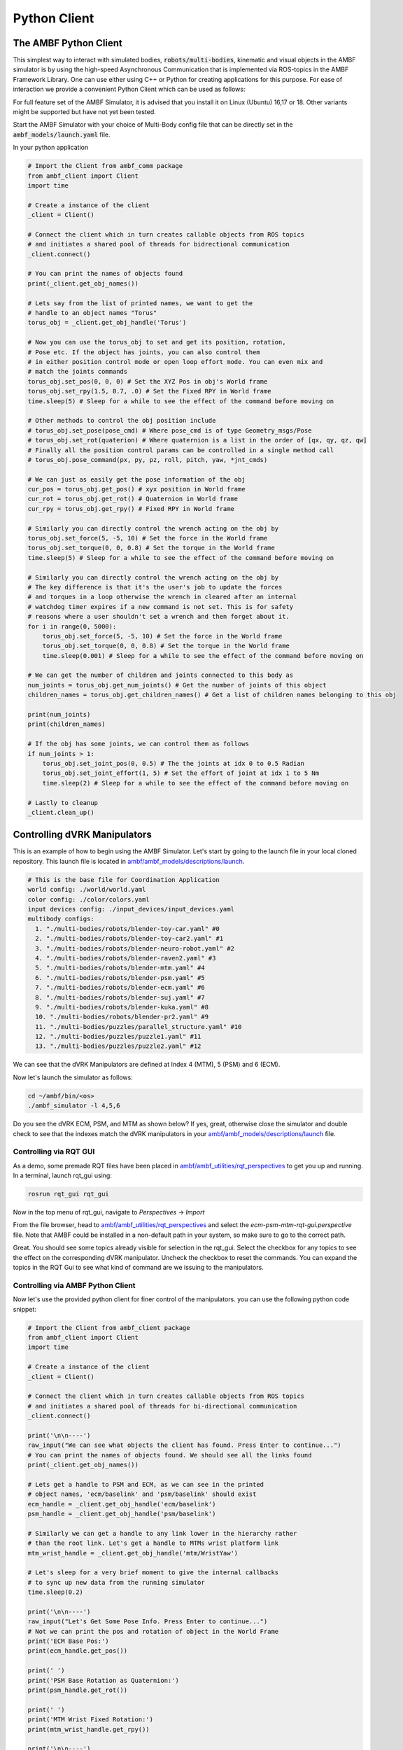 Python Client
=========================

The AMBF Python Client
----------------------

This simplest way to interact with simulated bodies, :code:`robots/multi-bodies`, kinematic and visual objects in the AMBF simulator is by using the high-speed Asynchronous Communication that is implemented via ROS-topics in the AMBF Framework Library. One can use either using C++ or Python for creating applications for this purpose. For ease of interaction we provide a convenient Python Client which can be used as follows:

For full feature set of the AMBF Simulator, it is advised that you install it on Linux (Ubuntu) 16,17 or 18. Other variants might be supported but have not yet been tested.

Start the AMBF Simulator with your choice of Multi-Body config file that can be directly set in the :code:`ambf_models/launch.yaml` file.

In your python application

.. code-block:: python

    # Import the Client from ambf_comm package
    from ambf_client import Client
    import time

    # Create a instance of the client
    _client = Client()

    # Connect the client which in turn creates callable objects from ROS topics
    # and initiates a shared pool of threads for bidrectional communication
    _client.connect()

    # You can print the names of objects found
    print(_client.get_obj_names())

    # Lets say from the list of printed names, we want to get the
    # handle to an object names "Torus"
    torus_obj = _client.get_obj_handle('Torus')

    # Now you can use the torus_obj to set and get its position, rotation,
    # Pose etc. If the object has joints, you can also control them
    # in either position control mode or open loop effort mode. You can even mix and
    # match the joints commands
    torus_obj.set_pos(0, 0, 0) # Set the XYZ Pos in obj's World frame
    torus_obj.set_rpy(1.5, 0.7, .0) # Set the Fixed RPY in World frame
    time.sleep(5) # Sleep for a while to see the effect of the command before moving on

    # Other methods to control the obj position include
    # torus_obj.set_pose(pose_cmd) # Where pose_cmd is of type Geometry_msgs/Pose
    # torus_obj.set_rot(quaterion) # Where quaternion is a list in the order of [qx, qy, qz, qw]
    # Finally all the position control params can be controlled in a single method call
    # torus_obj.pose_command(px, py, pz, roll, pitch, yaw, *jnt_cmds)

    # We can just as easily get the pose information of the obj
    cur_pos = torus_obj.get_pos() # xyx position in World frame
    cur_rot = torus_obj.get_rot() # Quaternion in World frame
    cur_rpy = torus_obj.get_rpy() # Fixed RPY in World frame

    # Similarly you can directly control the wrench acting on the obj by
    torus_obj.set_force(5, -5, 10) # Set the force in the World frame
    torus_obj.set_torque(0, 0, 0.8) # Set the torque in the World frame
    time.sleep(5) # Sleep for a while to see the effect of the command before moving on

    # Similarly you can directly control the wrench acting on the obj by
    # The key difference is that it's the user's job to update the forces
    # and torques in a loop otherwise the wrench in cleared after an internal
    # watchdog timer expires if a new command is not set. This is for safety
    # reasons where a user shouldn't set a wrench and then forget about it.
    for i in range(0, 5000):
        torus_obj.set_force(5, -5, 10) # Set the force in the World frame
        torus_obj.set_torque(0, 0, 0.8) # Set the torque in the World frame
        time.sleep(0.001) # Sleep for a while to see the effect of the command before moving on

    # We can get the number of children and joints connected to this body as
    num_joints = torus_obj.get_num_joints() # Get the number of joints of this object
    children_names = torus_obj.get_children_names() # Get a list of children names belonging to this obj

    print(num_joints)
    print(children_names)

    # If the obj has some joints, we can control them as follows
    if num_joints > 1:
        torus_obj.set_joint_pos(0, 0.5) # The the joints at idx 0 to 0.5 Radian
        torus_obj.set_joint_effort(1, 5) # Set the effort of joint at idx 1 to 5 Nm
        time.sleep(2) # Sleep for a while to see the effect of the command before moving on

    # Lastly to cleanup
    _client.clean_up()



Controlling dVRK Manipulators
-----------------------------

This is an example of how to begin using the AMBF Simulator. Let's start by going to the launch file in your local cloned repository. This launch file is located in `ambf/ambf_models/descriptions/launch <https://github.com/WPI-AIM/ambf/blob/master/ambf_models/descriptions/launch.yaml>`_.

.. code-block:: yaml

    # This is the base file for Coordination Application
    world config: ./world/world.yaml
    color config: ./color/colors.yaml
    input devices config: ./input_devices/input_devices.yaml
    multibody configs:
      1. "./multi-bodies/robots/blender-toy-car.yaml" #0
      2. "./multi-bodies/robots/blender-toy-car2.yaml" #1
      3. "./multi-bodies/robots/blender-neuro-robot.yaml" #2
      4. "./multi-bodies/robots/blender-raven2.yaml" #3
      5. "./multi-bodies/robots/blender-mtm.yaml" #4
      6. "./multi-bodies/robots/blender-psm.yaml" #5
      7. "./multi-bodies/robots/blender-ecm.yaml" #6
      8. "./multi-bodies/robots/blender-suj.yaml" #7
      9. "./multi-bodies/robots/blender-kuka.yaml" #8
      10. "./multi-bodies/robots/blender-pr2.yaml" #9
      11. "./multi-bodies/puzzles/parallel_structure.yaml" #10
      12. "./multi-bodies/puzzles/puzzle1.yaml" #11
      13. "./multi-bodies/puzzles/puzzle2.yaml" #12

We can see that the dVRK Manipulators are defined at Index 4 (MTM), 5 (PSM) and 6 (ECM).

Now let's launch the simulator as follows:

.. code-block:: yaml

    cd ~/ambf/bin/<os>
    ./ambf_simulator -l 4,5,6

Do you see the dVRK ECM, PSM, and MTM as shown below? If yes, great, otherwise close the simulator and double check to see that the indexes match the dVRK manipulators in your `ambf/ambf_models/descriptions/launch <https://github.com/WPI-AIM/ambf/blob/master/ambf_models/descriptions/launch.yaml>`_ file.


.. figure:: https://raw.githubusercontent.com/wiki/WPI-AIM/ambf/Images/dVRK%20Arms%20AMBF%20Simulator.png
   :scale: 50 %
   :alt: Kuka Robot and frames
   :align: center


Controlling via RQT GUI
~~~~~~~~~~~~~~~~~~~~~~~

As a demo, some premade RQT files have been placed in `ambf/ambf_utilities/rqt_perspectives <https://github.com/WPI-AIM/ambf/tree/master/ambf_utilities/rqt_perspectives>`_ to get you up and running.
In a terminal, launch rqt_gui using:

.. code-block:: python

    rosrun rqt_gui rqt_gui

Now in the top menu of rqt_gui, navigate to `Perspectives` -> `Import`

From the file browser, head to `ambf/ambf_utilities/rqt_perspectives <https://github.com/WPI-AIM/ambf/tree/master/ambf_utilities/rqt_perspectives>`_ and select the `ecm-psm-mtm-rqt-gui.perspective` file.
Note that AMBF could be installed in a non-default path in your system, so make sure to go to the correct path.

Great. You should see some topics already visible for selection in the rqt_gui. Select the checkbox for any topics to see the effect on the corresponding dVRK manipulator. Uncheck the checkbox to reset the commands. You can expand the topics in the RQT Gui to see what kind of command are we issuing to the manipulators.

Controlling via AMBF Python Client
~~~~~~~~~~~~~~~~~~~~~~~~~~~~~~~~~~

Now let's use the provided python client for finer control of the manipulators. you can use the following python code snippet:

.. code-block:: python

    # Import the Client from ambf_client package
    from ambf_client import Client
    import time

    # Create a instance of the client
    _client = Client()

    # Connect the client which in turn creates callable objects from ROS topics
    # and initiates a shared pool of threads for bi-directional communication
    _client.connect()

    print('\n\n----')
    raw_input("We can see what objects the client has found. Press Enter to continue...")
    # You can print the names of objects found. We should see all the links found
    print(_client.get_obj_names())

    # Lets get a handle to PSM and ECM, as we can see in the printed
    # object names, 'ecm/baselink' and 'psm/baselink' should exist
    ecm_handle = _client.get_obj_handle('ecm/baselink')
    psm_handle = _client.get_obj_handle('psm/baselink')

    # Similarly we can get a handle to any link lower in the hierarchy rather
    # than the root link. Let's get a handle to MTMs wrist platform link
    mtm_wrist_handle = _client.get_obj_handle('mtm/WristYaw')

    # Let's sleep for a very brief moment to give the internal callbacks
    # to sync up new data from the running simulator
    time.sleep(0.2)

    print('\n\n----')
    raw_input("Let's Get Some Pose Info. Press Enter to continue...")
    # Not we can print the pos and rotation of object in the World Frame
    print('ECM Base Pos:')
    print(ecm_handle.get_pos())

    print(' ')
    print('PSM Base Rotation as Quaternion:')
    print(psm_handle.get_rot())

    print(' ')
    print('MTM Wrist Fixed Rotation:')
    print(mtm_wrist_handle.get_rpy())

    print('\n\n----')
    raw_input("Let's get Joints and Children Info. Press Enter to continue...")
    # We can get the number of children and joints connected to each object as
    ecm_num_joints = ecm_handle.get_num_joints() # Get the number of joints of this object
    psm_children_names = psm_handle.get_children_names() # Get a list of children names belonging to this obj
    print('Number of Joints in ECM:')
    print(ecm_num_joints)

    print(' ')
    print('Name of PSM\'s children:')
    print(psm_children_names)

    print('\n\n----')
    raw_input("Control ECMs joint positions. Press Enter to continue...")
    # Now let's control some joints
    # The 1st joint, which the ECM Yaw
    ecm_handle.set_joint_pos(0, 0)
    # The 2nd joint, which is the ECM Pitch
    ecm_handle.set_joint_pos(1, -0.2)
    # The 3rd Kinematic or 7th Actual Joint, which is the Prismatic Insertion Joint
    ecm_handle.set_joint_pos(6, 0.1)

    print('\n\n----')
    raw_input("Mixed Pos and Effort control of PSM\'s joints. Press Enter to continue...")
    # For the PSM let's control some in position and some in effort mode
    # The 1st joint, which the PSM Yaw
    psm_handle.set_joint_effort(0, 0.5)
    # The 3rd Kinematic joint, which is the PSM Insertion Joint
    psm_handle.set_joint_pos(3, -0.2)

    print('\n\n----')
    raw_input("Set force on MTM's Wrist Yaw link for 5 secs. Press Enter to continue...")
    # Let's directly control the forces and torques on the mtmWristYaw Link
    # Notice that these are in the world frame. Another important thing to notice
    # is that unlike position control, forces control requires a continuous update
    # to meet a watchdog timing condition otherwise the forces are reset Null. This
    # is purely for safety reasons to prevent unchecked forces in case of malfunctioning
    # python client code
    for i in range(0, 500):
        mtm_wrist_handle.set_force(0, 0, 10) # Set 10 N in the World Z axis
        time.sleep(0.01) # Run the loop for 10 seconds

    print('\n\n----')
    raw_input("Set wrench on MTM's Wrist Yaw link for 5 secs. Press Enter to continue...")
    # Similarly we can individually apply the torque
    for i in range(0, 500):
        mtm_wrist_handle.set_torque(0, 3, 0) # Set 10 Nm in the World Y axis
        time.sleep(0.01) # Run the loop for 10 seconds

    print('\n\n----')
    raw_input("Let's clean up. Press Enter to continue...")
    # Lastly to cleanup
    _client.clean_up()

Controlling a Toy Car with Suspension
-------------------------------------

This is an example of how to begin using the AMBF Simulator. Let's start by going to the launch file in your local cloned repository. This launch file is located in `ambf/ambf_models/descriptions/launch <https://github.com/WPI-AIM/ambf/blob/master/ambf_models/descriptions/launch.yaml>`_.

.. code-block:: yaml

    # This is the base file for Coordination Application
    world config: ./world/world.yaml
    color config: ./color/colors.yaml
    input devices config: ./input_devices/input_devices.yaml
    multibody configs:
      1. "./multi-bodies/robots/blender-toy-car.yaml" #0
      2. "./multi-bodies/robots/blender-toy-car2.yaml" #1
      3. "./multi-bodies/robots/blender-neuro-robot.yaml" #2
      4. "./multi-bodies/robots/blender-raven2.yaml" #3
      5. "./multi-bodies/robots/blender-mtm.yaml" #4
      6. "./multi-bodies/robots/blender-psm.yaml" #5
      7. "./multi-bodies/robots/blender-ecm.yaml" #6
      8. "./multi-bodies/robots/blender-suj.yaml" #7
      9. "./multi-bodies/robots/blender-kuka.yaml" #8
      10. "./multi-bodies/robots/blender-pr2.yaml" #9
      11. "./multi-bodies/puzzles/parallel_structure.yaml" #10
      12. "./multi-bodies/puzzles/puzzle1.yaml" #11
      13. "./multi-bodies/puzzles/puzzle2.yaml" #12


We can see that the **Toy Car(s)** are defined at Index 0 (Simple) and 1 (With Suspension).

Now let's launch the simulator as follows:

.. code-block:: shell

    cd ~/ambf/bin/<os>
    ./ambf_simulator -l 1

Do you see the toy-car as shown below? If yes, great, otherwise close the simulator and double check to see that the indexes match the toy-car in your `ambf/ambf_models/descriptions/launch <https://github.com/WPI-AIM/ambf/blob/master/ambf_models/descriptions/launch.yaml>`_ file.

Now we need one more modification. Open the `ambf/ambf_models/descriptions/multi-bodies/robots/blender-toy-car2.yaml <https://github.com/WPI-AIM/ambf/blob/master/ambf_models/descriptions/multi-bodies/robots/blender-toy-car2.yaml>`_ in your favorite text editor. We need to add some additional launch variables which would tell the simulator to **publish children** and **joint names** of **non-root** bodies. By default, the Simulator publishes the joint names and joint positions of root links and not the links that occur down the hierarchy. This can be easily changed in the AMBF description file of a :code:`Robot/Multibody`.

Let's scroll down to the definition of **Body ShockFL**

.. code-block:: yaml

    BODY ShockFL:
      name: ShockFL
      mesh: ShockFL.STL
      mass: 0.3
      collision margin: 0.001
      scale: 1.0
      location:
        orientation: {p: -1.772, r: 0.452, y: -0.444}
        position: {x: 0.126, y: -0.206, z: 0.035}
      inertial offset:
        orientation: {p: 0, r: 0, y: 0}
        position: {x: -0.0, y: -0.0, z: 0.0}
      friction: {rolling: 0.01, static: 0.5}
      damping: {angular: 0.1, linear: 0.04}
      restitution: 0
      collision groups: [0]
      color components:
        ambient: {level: 1.0}
        diffuse: {b: 0.1845, g: 0.1845, r: 0.1845}
        specular: {b: 1.0, g: 1.0, r: 1.0}
        transparency: 1.0

We need to add three lines anywhere inside the body definition. The three lines that we want to add are
as follows:

.. code-block:: yaml

    publish children names: true
    publish joint names: true
    publish joint positions: true

Your resulting **BODY ShockFL** block should look like this:

.. code-block:: yaml

    BODY ShockFL:
      name: ShockFL
      mesh: ShockFL.STL
      mass: 0.3
      collision margin: 0.001
      scale: 1.0
      publish children names: true
      publish joint names: true
      publish joint positions: true
      location:
        orientation: {p: -1.772, r: 0.452, y: -0.444}
        position: {x: 0.126, y: -0.206, z: 0.035}
      inertial offset:
        orientation: {p: 0, r: 0, y: 0}
        position: {x: -0.0, y: -0.0, z: 0.0}
      friction: {rolling: 0.01, static: 0.5}
      damping: {angular: 0.1, linear: 0.04}
      restitution: 0
      collision groups: [0]
      color components:
        ambient: {level: 1.0}
        diffuse: {b: 0.1845, g: 0.1845, r: 0.1845}
        specular: {b: 1.0, g: 1.0, r: 1.0}
        transparency: 1.0

Let's do the exact same thing in the **BODY ShockFR** block such that it should end up looking like this:

.. code-block:: yaml

    BODY ShockFR:
      name: ShockFR
      mesh: ShockFR.STL
      mass: 0.3
      collision margin: 0.001
      scale: 1.0
      publish children names: true
      publish joint names: true
      publish joint positions: true
      location:
        orientation: {p: -1.772, r: -0.452, y: 0.444}
        position: {x: 0.126, y: 0.185, z: 0.035}
      inertial offset:
        orientation: {p: 0, r: 0, y: 0}
        position: {x: -0.0, y: -0.0, z: 0.0}
      friction: {rolling: 0.01, static: 0.5}
      damping: {angular: 0.1, linear: 0.04}
      restitution: 0
      collision groups: [0]
      color components:
        ambient: {level: 1.0}
        diffuse: {b: 0.1473, g: 0.1473, r: 0.1473}
        specular: {b: 1.0, g: 1.0, r: 1.0}
        transparency: 1.0


Be mindful of the white spaces as YAML is similar to Python in picking whitespace and tabs.

Now let's launch the simulator as described in `launching the Simulator <https://github.com/WPI-AIM/ambf/wiki/Launching-the-Simulator>`_. Do you see a toy car as shown below? If yes, great, otherwise close the simulator and double check to see if you have any unintended whitespaces or extra tab spaces in the `ambf/ambf_models/descriptions/launch <https://github.com/WPI-AIM/ambf/blob/master/ambf_models/descriptions/launch.yaml>`_ file above. Correct these and relaunch the simulator

.. figure:: https://raw.githubusercontent.com/wiki/WPI-AIM/ambf/Images/Toy%20Car.png
   :scale: 50 %
   :alt: Kuka Robot and frames
   :align: center

Controlling using the Python Client
~~~~~~~~~~~~~~~~~~~~~~~~~~~~~~~~~~~
Now let's use the provided python client for finer control of the Toy Car. you can use the following python code snippet:

.. code-block:: python

    # Import the Client from ambf_client package
    from ambf_client import Client
    import time

    # Create a instance of the client
    _client = Client()

    # Connect the client which in turn creates callable objects from ROS topics
    # and initiates a shared pool of threads for bi-directional communication
    _client.connect()

    print('\n\n----')
    raw_input("We can see what objects the client has found. Press Enter to continue...")
    # You can print the names of objects found. We should see all the links found
    print(_client.get_obj_names())

    # Lets get a handle the chassis of the toy car
    chassis_handle = _client.get_obj_handle('Chassis')

    # Let's get a handle to the two front suspensions which have the wheels
    # as their children
    shock_fr_handle = _client.get_obj_handle('ShockFR')
    shock_fl_handle = _client.get_obj_handle('ShockFL')

    # Let's sleep for a very brief moment to give the internal callbacks
    # to sync up new data from the running simulator
    time.sleep(0.2)

    print('\n\n----')
    raw_input("Let's Get Some Pose Info. Press Enter to continue...")
    # Not we can print the pos and rotation of object in the World Frame
    print('Chassis Pos:')
    print(chassis_handle.get_pos())
    print('Chassis Rot:')
    print(chassis_handle.get_rot())


    print('\n\n----')
    raw_input("Let's get Joints and Children Info. Press Enter to continue...")
    # We can get the number of children and joints connected to each object as
    chassis_num_joints = chassis_handle.get_num_joints() # Get the number of joints of this object
    chassis_joint_names = chassis_handle.get_joint_names() # Get a list of children names belonging to this obj
    chassis_children_names = chassis_handle.get_children_names() # Get a list of children names belonging to this obj
    print('Number of Joints in Chassis:')
    print(chassis_num_joints)

    print(' ')
    print('Joint names for Chassis:')
    print(chassis_joint_names)

    print(' ')
    print('Name of Chassis\' children:')
    print(chassis_children_names)

    print('\n\n----')
    raw_input("Control Wheel Angles. Press Enter to continue...")
    # In this example, rather than controlling the joints from Chassis, lets control
    # them from lower down the hierarchy. In this case, we shall use the FR Shock and FL
    # Shock which parent the FR Wheel and FL Wheel respectively.

    # Set the position of FL wheel
    shock_fl_handle.set_joint_pos(0, 1.57)

    # Set the Position of FR Wheel
    shock_fr_handle.set_joint_pos(0, -1.57)

    print('\n\n----')
    raw_input("Control Wheel Torques. Press Enter to continue...")
    # Now lets directly control the wheel torques.
    shock_fl_handle.set_joint_effort(0, 0.6)
    # Set some torque for FR Wheel
    shock_fr_handle.set_joint_effort(0, 0.9)
    # Lets sleep for a few seconds to see the effect
    time.sleep(5)

    shock_fl_handle.set_joint_effort(0, 0.0)
    # Set some torque for FR Wheel
    shock_fr_handle.set_joint_effort(0, 0.0)

    print('\n\n----')
    raw_input("Set force on Chassis for 5 secs. Press Enter to continue...")
    # Let's directly control the forces and torques on the Chassis Link
    # Notice that these are in the world frame. Another important thing to notice
    # is that unlike position control, forces control requires a continuous update
    # to meet a watchdog timing condition otherwise the forces are cleared. This
    # is purely for safety reasons to prevent unchecked forces in case of malfunctioning
    # python client code
    for i in range(0, 500):
        chassis_handle.set_force(100, 0, 0)  # Set 100 N in the World Z axis
        time.sleep(0.01)  # Run the loop for 5 seconds

    print('\n\n----')
    raw_input("Set torque on Chassis for 2 secs. Press Enter to continue...")
    # Similarly we can individually apply the torque
    for i in range(0, 200):
        chassis_handle.set_torque(0, 0, 60)  # Set 100 Nm in the World Z axis
        time.sleep(0.01)  # Run the loop for 2 seconds

    print('\n\n----')
    raw_input("Set force on Chassis in Body Frame 5 secs. Press Enter to continue...")
    # The above force and torques were in the World frame. In many instances we care
    # about setting the wrench in body frame. This is just as convenient. Lets see how to
    # do that.
    #
    # Make sure you have PyKDL installed
    from PyKDL import Rotation, Vector

    for i in range(0, 500):
        cur_rot = chassis_handle.get_rot()
        # Rotation of Chassis in World
        R_cINw = Rotation.Quaternion(cur_rot.x, cur_rot.y, cur_rot.z, cur_rot.w)
        fw = Vector(15, 0, 0) # Lets set a force along body's X axis
        fc = R_cINw * fw  # Converted force in World Frame that would act in Body Frame
        chassis_handle.set_force(fc.x(), fc.y(), fc.z())  # Set 100 N in the World Z axis
        time.sleep(0.01)  # Run the loop for 5 seconds

    print('\n\n----')
    raw_input("Let's clean up. Press Enter to continue...")
    # Lastly to cleanup
    _client.clean_up()
